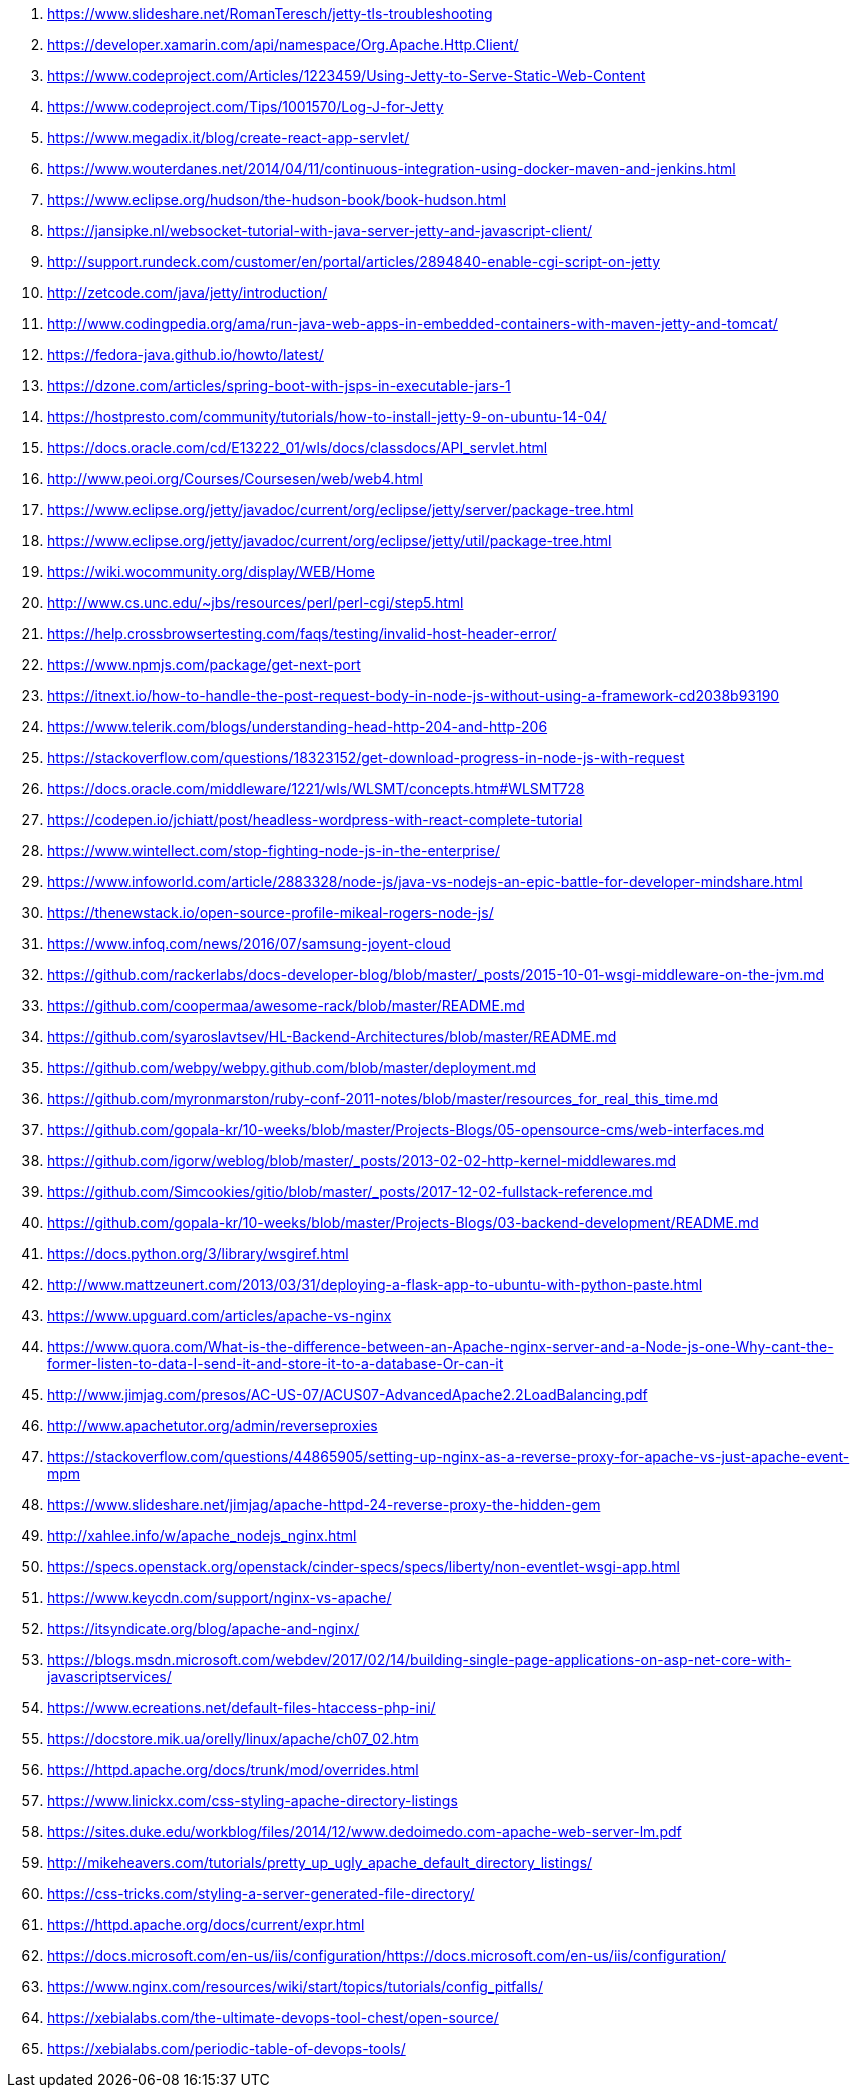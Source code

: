 . https://www.slideshare.net/RomanTeresch/jetty-tls-troubleshooting
. https://developer.xamarin.com/api/namespace/Org.Apache.Http.Client/
. https://www.codeproject.com/Articles/1223459/Using-Jetty-to-Serve-Static-Web-Content
. https://www.codeproject.com/Tips/1001570/Log-J-for-Jetty
. https://www.megadix.it/blog/create-react-app-servlet/
. https://www.wouterdanes.net/2014/04/11/continuous-integration-using-docker-maven-and-jenkins.html
. https://www.eclipse.org/hudson/the-hudson-book/book-hudson.html
. https://jansipke.nl/websocket-tutorial-with-java-server-jetty-and-javascript-client/
. http://support.rundeck.com/customer/en/portal/articles/2894840-enable-cgi-script-on-jetty
. http://zetcode.com/java/jetty/introduction/
. http://www.codingpedia.org/ama/run-java-web-apps-in-embedded-containers-with-maven-jetty-and-tomcat/
. https://fedora-java.github.io/howto/latest/
. https://dzone.com/articles/spring-boot-with-jsps-in-executable-jars-1
. https://hostpresto.com/community/tutorials/how-to-install-jetty-9-on-ubuntu-14-04/
. https://docs.oracle.com/cd/E13222_01/wls/docs/classdocs/API_servlet.html
. http://www.peoi.org/Courses/Coursesen/web/web4.html
. https://www.eclipse.org/jetty/javadoc/current/org/eclipse/jetty/server/package-tree.html
. https://www.eclipse.org/jetty/javadoc/current/org/eclipse/jetty/util/package-tree.html
. https://wiki.wocommunity.org/display/WEB/Home
. http://www.cs.unc.edu/~jbs/resources/perl/perl-cgi/step5.html
. https://help.crossbrowsertesting.com/faqs/testing/invalid-host-header-error/
. https://www.npmjs.com/package/get-next-port
. https://itnext.io/how-to-handle-the-post-request-body-in-node-js-without-using-a-framework-cd2038b93190
. https://www.telerik.com/blogs/understanding-head-http-204-and-http-206
. https://stackoverflow.com/questions/18323152/get-download-progress-in-node-js-with-request
. https://docs.oracle.com/middleware/1221/wls/WLSMT/concepts.htm#WLSMT728
. https://codepen.io/jchiatt/post/headless-wordpress-with-react-complete-tutorial
. https://www.wintellect.com/stop-fighting-node-js-in-the-enterprise/
. https://www.infoworld.com/article/2883328/node-js/java-vs-nodejs-an-epic-battle-for-developer-mindshare.html
. https://thenewstack.io/open-source-profile-mikeal-rogers-node-js/
. https://www.infoq.com/news/2016/07/samsung-joyent-cloud
. https://github.com/rackerlabs/docs-developer-blog/blob/master/_posts/2015-10-01-wsgi-middleware-on-the-jvm.md
. https://github.com/coopermaa/awesome-rack/blob/master/README.md
. https://github.com/syaroslavtsev/HL-Backend-Architectures/blob/master/README.md
. https://github.com/webpy/webpy.github.com/blob/master/deployment.md
. https://github.com/myronmarston/ruby-conf-2011-notes/blob/master/resources_for_real_this_time.md
. https://github.com/gopala-kr/10-weeks/blob/master/Projects-Blogs/05-opensource-cms/web-interfaces.md
. https://github.com/igorw/weblog/blob/master/_posts/2013-02-02-http-kernel-middlewares.md
. https://github.com/Simcookies/gitio/blob/master/_posts/2017-12-02-fullstack-reference.md
. https://github.com/gopala-kr/10-weeks/blob/master/Projects-Blogs/03-backend-development/README.md
. https://docs.python.org/3/library/wsgiref.html
. http://www.mattzeunert.com/2013/03/31/deploying-a-flask-app-to-ubuntu-with-python-paste.html
. https://www.upguard.com/articles/apache-vs-nginx
. https://www.quora.com/What-is-the-difference-between-an-Apache-nginx-server-and-a-Node-js-one-Why-cant-the-former-listen-to-data-I-send-it-and-store-it-to-a-database-Or-can-it
. http://www.jimjag.com/presos/AC-US-07/ACUS07-AdvancedApache2.2LoadBalancing.pdf
. http://www.apachetutor.org/admin/reverseproxies
. https://stackoverflow.com/questions/44865905/setting-up-nginx-as-a-reverse-proxy-for-apache-vs-just-apache-event-mpm
. https://www.slideshare.net/jimjag/apache-httpd-24-reverse-proxy-the-hidden-gem
. http://xahlee.info/w/apache_nodejs_nginx.html
. https://specs.openstack.org/openstack/cinder-specs/specs/liberty/non-eventlet-wsgi-app.html
. https://www.keycdn.com/support/nginx-vs-apache/
. https://itsyndicate.org/blog/apache-and-nginx/
. https://blogs.msdn.microsoft.com/webdev/2017/02/14/building-single-page-applications-on-asp-net-core-with-javascriptservices/
. https://www.ecreations.net/default-files-htaccess-php-ini/
. https://docstore.mik.ua/orelly/linux/apache/ch07_02.htm
. https://httpd.apache.org/docs/trunk/mod/overrides.html
. https://www.linickx.com/css-styling-apache-directory-listings
. https://sites.duke.edu/workblog/files/2014/12/www.dedoimedo.com-apache-web-server-lm.pdf
. http://mikeheavers.com/tutorials/pretty_up_ugly_apache_default_directory_listings/
. https://css-tricks.com/styling-a-server-generated-file-directory/
. https://httpd.apache.org/docs/current/expr.html
. https://docs.microsoft.com/en-us/iis/configuration/https://docs.microsoft.com/en-us/iis/configuration/
. https://www.nginx.com/resources/wiki/start/topics/tutorials/config_pitfalls/
. https://xebialabs.com/the-ultimate-devops-tool-chest/open-source/
. https://xebialabs.com/periodic-table-of-devops-tools/